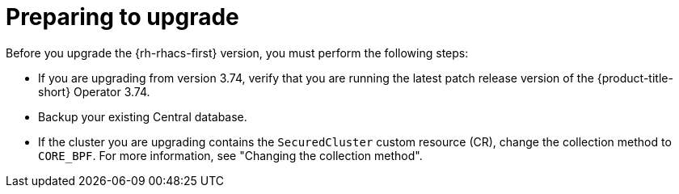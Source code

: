 // Module included in the following assemblies:
//
// * upgrading/upgrade-operator.adoc
:_mod-docs-content-type: CONCEPT
[id="prepare-operator-upgrades_{context}"]
= Preparing to upgrade

[role="_abstract"]
Before you upgrade the {rh-rhacs-first} version, you must perform the following steps:

* If you are upgrading from version 3.74, verify that you are running the latest patch release version of the {product-title-short} Operator 3.74.
* Backup your existing Central database.
* If the cluster you are upgrading contains the `SecuredCluster` custom resource (CR), change the collection method to `CORE_BPF`. For more information, see "Changing the collection method".
